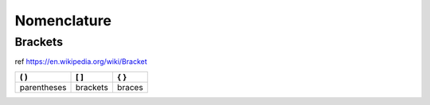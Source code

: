 ============
Nomenclature
============

Brackets
--------

ref https://en.wikipedia.org/wiki/Bracket

+-------------+----------+--------+
| ( )         | [ ]      | { }    |
+=============+==========+========+
| parentheses | brackets | braces |
+-------------+----------+--------+
